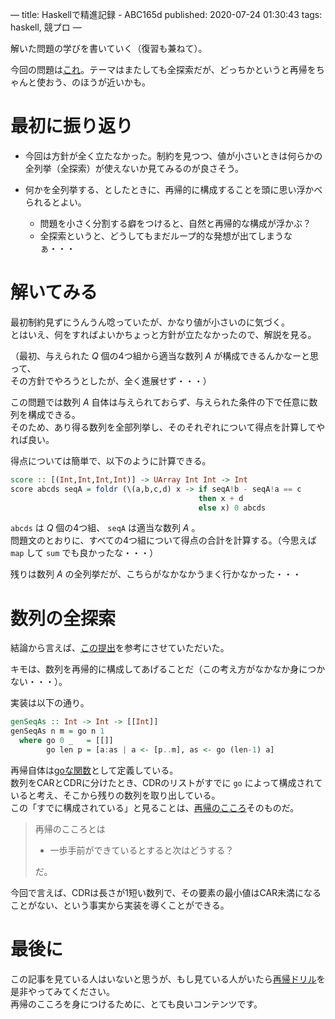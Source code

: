 ---
title: Haskellで精進記録 - ABC165d
published: 2020-07-24 01:30:43
tags: haskell, 競プロ
---
#+OPTIONS: ^:{}
#+OPTIONS: \n:t

解いた問題の学びを書いていく（復習も兼ねて）。

今回の問題は[[https://atcoder.jp/contests/abc165/tasks/abc165_c][これ]]。テーマはまたしても全探索だが、どっちかというと再帰をちゃんと使おう、のほうが近いかも。

@@html:<!--more-->@@

* 最初に振り返り
  - 今回は方針が全く立たなかった。制約を見つつ、値が小さいときは何らかの全列挙（全探索）が使えないか見てみるのが良さそう。

  - 何かを全列挙する、としたときに、再帰的に構成することを頭に思い浮かべられるとよい。
    - 問題を小さく分割する癖をつけると、自然と再帰的な構成が浮かぶ？
    - 全探索というと、どうしてもまだループ的な発想が出てしまうなぁ・・・


* 解いてみる
  最初制約見ずにうんうん唸っていたが、かなり値が小さいのに気づく。
  とはいえ、何をすればよいかちょっと方針が立たなかったので、解説を見る。

  （最初、与えられた $Q$ 個の4つ組から適当な数列 $A$ が構成できるんかなーと思って、
  その方針でやろうとしたが、全く進展せず・・・）

  この問題では数列 $A$ 自体は与えられておらず、与えられた条件の下で任意に数列を構成できる。
  そのため、あり得る数列を全部列挙し、そのそれぞれについて得点を計算してやれば良い。

  得点については簡単で、以下のように計算できる。

  #+BEGIN_SRC haskell
  score :: [(Int,Int,Int,Int)] -> UArray Int Int -> Int
  score abcds seqA = foldr (\(a,b,c,d) x -> if seqA!b - seqA!a == c
                                            then x + d
                                            else x) 0 abcds
  #+END_SRC
  
  ~abcds~ は $Q$ 個の4つ組、 ~seqA~ は適当な数列 $A$ 。
  問題文のとおりに、すべての4つ組について得点の合計を計算する。（今思えば ~map~ して ~sum~ でも良かったな・・・）

  残りは数列 $A$ の全列挙だが、こちらがなかなかうまく行かなかった・・・


* 数列の全探索
  結論から言えば、[[https://atcoder.jp/contests/abc165/submissions/12627062][この提出]]を参考にさせていただいた。

  キモは、数列を再帰的に構成してあげることだ（この考え方がなかなか身につかない・・・）。

  実装は以下の通り。

  #+BEGIN_SRC haskell
  genSeqAs :: Int -> Int -> [[Int]]
  genSeqAs n m = go n 1
    where go 0 _   = [[]]
          go len p = [a:as | a <- [p..m], as <- go (len-1) a]
  #+END_SRC

  再帰自体は[[https://kazu-yamamoto.hatenablog.jp/entry/20171212/1513050147][goな関数]]として定義している。
  数列をCARとCDRに分けたとき、CDRのリストがすでに ~go~ によって構成されていると考え、そこから残りの数列を取り出している。
  この「すでに構成されている」と見ることは、[[https://github.com/kazu-yamamoto/recursion-drill/blob/master/drill/6.md][再帰のこころ]]そのものだ。

  #+begin_quote
  再帰のこころとは

    - 一歩手前ができているとすると次はどうする？

  だ。
  #+end_quote

  今回で言えば、CDRは長さが1短い数列で、その要素の最小値はCAR未満になることがない、という事実から実装を導くことができる。


* 最後に
  この記事を見ている人はいないと思うが、もし見ている人がいたら[[https://github.com/kazu-yamamoto/recursion-drill/blob/master/README.md][再帰ドリル]]を是非やってみてください。
  再帰のこころを身につけるために、とても良いコンテンツです。
